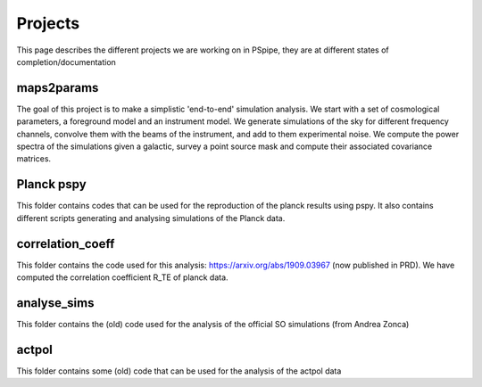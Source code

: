 ********
Projects
********

This page describes the different projects we are working on in PSpipe, they are at different states of completion/documentation


maps2params 
=========== 

The goal of this project is to make a simplistic 'end-to-end' simulation analysis.
We start with a set of cosmological parameters, a foreground model and an instrument model.
We generate simulations of the sky for different frequency channels, convolve them with the beams of the instrument, and add to them experimental noise.
We compute the power spectra of the simulations given a galactic, survey a point source mask and compute their associated covariance matrices. 

Planck pspy
=============
This folder contains codes that can be used for the reproduction of the planck results using pspy.
It also contains different scripts generating and analysing simulations of the Planck data.


correlation_coeff 
=================

This folder contains the code used for this analysis: https://arxiv.org/abs/1909.03967 (now published in PRD).
We have computed the correlation coefficient R_TE of planck data.




analyse_sims 
=============
This folder contains the (old) code used for the analysis of the official SO simulations (from Andrea Zonca)


actpol 
=============
This folder contains some (old) code that can be used for the analysis of the actpol data
